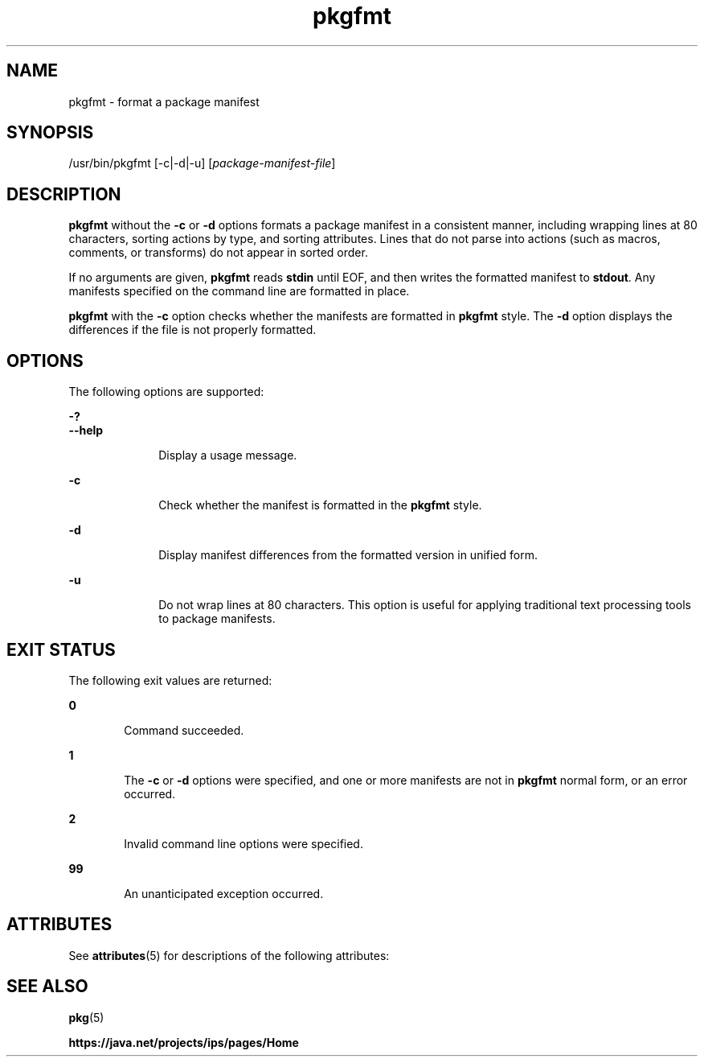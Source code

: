 '\" te
.\" Copyright (c) 2007, 2013, Oracle and/or its affiliates. All rights reserved.
.TH pkgfmt 1 "21 May 2013" "SunOS 5.11" "User Commands"
.SH NAME
pkgfmt \- format a package manifest

.SH SYNOPSIS


.LP
.nf
/usr/bin/pkgfmt [-c|-d|-u] [\fIpackage-manifest-file\fR]
.fi

.SH DESCRIPTION

.sp
.LP
\fBpkgfmt\fR without the \fB-c\fR or \fB-d\fR options formats a package manifest in a consistent manner, including wrapping lines at 80 characters, sorting actions by type, and sorting attributes\&. Lines that do not parse into actions (such as macros, comments, or transforms) do not appear in sorted order\&.

.sp
.LP
If no arguments are given, \fBpkgfmt\fR reads \fBstdin\fR until EOF, and then writes the formatted manifest to \fBstdout\fR\&. Any manifests specified on the command line are formatted in place\&.

.sp
.LP
\fBpkgfmt\fR with the \fB-c\fR option checks whether the manifests are formatted in \fBpkgfmt\fR style\&. The \fB-d\fR option displays the differences if the file is not properly formatted\&.

.SH OPTIONS

.sp
.LP
The following options are supported:

.sp
.ne 2
.mk
.na
\fB\fB-?\fR\fR
.ad
.br
.na
\fB\fB--help\fR\fR
.ad
.RS 10n
.rt
Display a usage message\&.
.RE


.sp
.ne 2
.mk
.na
\fB\fB-c\fR\fR
.ad
.RS 10n
.rt
Check whether the manifest is formatted in the \fBpkgfmt\fR style\&.
.RE

.sp
.ne 2
.mk
.na
\fB\fB-d\fR\fR
.ad
.RS 10n
.rt
Display manifest differences from the formatted version in unified form\&.
.RE

.sp
.ne 2
.mk
.na
\fB\fB-u\fR\fR
.ad
.RS 10n
.rt
Do not wrap lines at 80 characters\&. This option is useful for applying traditional text processing tools to package manifests\&.
.RE


.SH EXIT STATUS

.sp
.LP
The following exit values are returned:

.sp
.ne 2
.mk
.na
\fB\fB0\fR\fR
.ad
.RS 6n
.rt
Command succeeded\&.
.RE

.sp
.ne 2
.mk
.na
\fB\fB1\fR\fR
.ad
.RS 6n
.rt
The \fB-c\fR or \fB-d\fR options were specified, and one or more manifests are not in \fBpkgfmt\fR normal form, or an error occurred\&.
.RE

.sp
.ne 2
.mk
.na
\fB\fB2\fR\fR
.ad
.RS 6n
.rt
Invalid command line options were specified\&.
.RE

.sp
.ne 2
.mk
.na
\fB\fB99\fR\fR
.ad
.RS 6n
.rt
An unanticipated exception occurred\&.
.RE


.SH ATTRIBUTES

.sp
.LP
See \fBattributes\fR(5) for descriptions of the following attributes:

.sp
.TS
tab() box;
cw(2.75i) |cw(2.75i) 
lw(2.75i) |lw(2.75i) 
.
ATTRIBUTE TYPEATTRIBUTE VALUE
_
Availability\fBpackage/pkg\fR
_
Interface StabilityUncommitted
.TE

.SH SEE ALSO

.sp
.LP
\fBpkg\fR(5)

.sp
.LP
\fBhttps://java\&.net/projects/ips/pages/Home\fR
